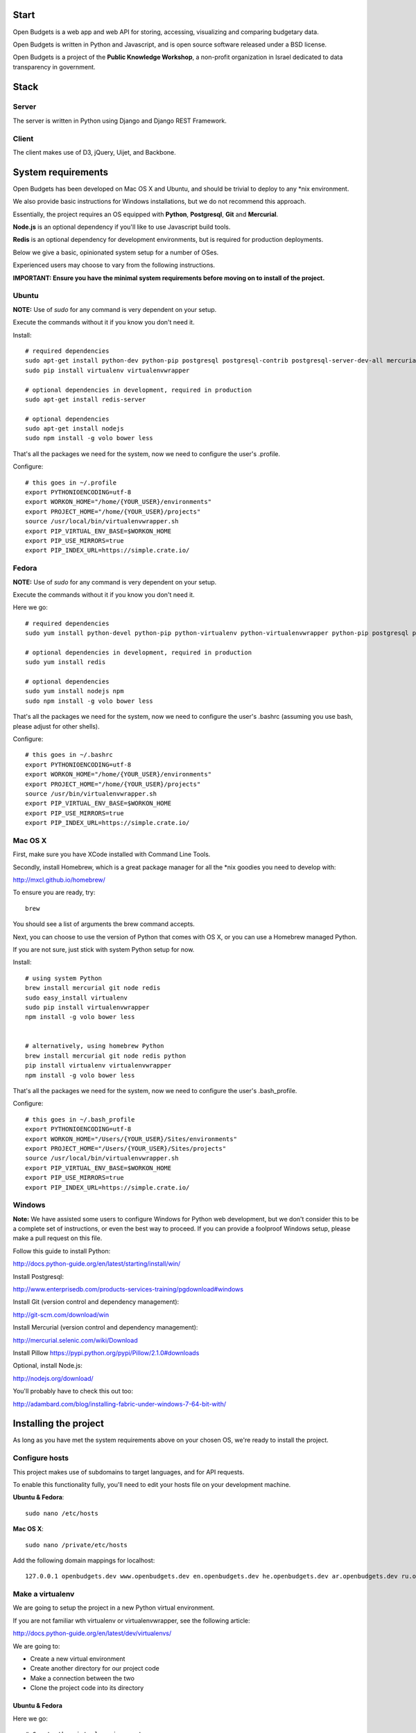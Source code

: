 Start
=====

.. image:: https://travis-ci.org/prjts/openbudgets.png
   :alt: Build Status
   :target: https://travis-ci.org/prjts/openbudgets


.. image:: https://coveralls.io/repos/prjts/openbudgets/badge.png?branch=develop
   :alt: Coverage Status
   :target: https://coveralls.io/r/prjts/openbudgets?branch=develop


Open Budgets is a web app and web API for storing, accessing, visualizing and comparing budgetary data.

Open Budgets is written in Python and Javascript, and is open source software released under a BSD license.

Open Budgets is a project of the **Public Knowledge Workshop**, a non-profit organization in Israel dedicated to data transparency in government.

Stack
=====

Server
------

The server is written in Python using Django and Django REST Framework.


Client
------

The client makes use of D3, jQuery, Uijet, and Backbone.


System requirements
===================

Open Budgets has been developed on Mac OS X and Ubuntu, and should be trivial to deploy to any *nix environment.

We also provide basic instructions for Windows installations, but we do not recommend this approach.

Essentially, the project requires an OS equipped with **Python**, **Postgresql**, **Git** and **Mercurial**.

**Node.js** is an optional dependency if you'll like to use Javascript build tools.

**Redis** is an optional dependency for development environments, but is required for production deployments.

Below we give a basic, opinionated system setup for a number of OSes.

Experienced users may choose to vary from the following instructions.

**IMPORTANT: Ensure you have the minimal system requirements before moving on to install of the project.**


Ubuntu
------

**NOTE:** Use of `sudo` for any command is very dependent on your setup.

Execute the commands without it if you know you don't need it.

Install::

    # required dependencies
    sudo apt-get install python-dev python-pip postgresql postgresql-contrib postgresql-server-dev-all mercurial git-core
    sudo pip install virtualenv virtualenvwrapper

    # optional dependencies in development, required in production
    sudo apt-get install redis-server

    # optional dependencies
    sudo apt-get install nodejs
    sudo npm install -g volo bower less


That's all the packages we need for the system, now we need to configure the user's .profile.

Configure::

    # this goes in ~/.profile
    export PYTHONIOENCODING=utf-8
    export WORKON_HOME="/home/{YOUR_USER}/environments"
    export PROJECT_HOME="/home/{YOUR_USER}/projects"
    source /usr/local/bin/virtualenvwrapper.sh
    export PIP_VIRTUAL_ENV_BASE=$WORKON_HOME
    export PIP_USE_MIRRORS=true
    export PIP_INDEX_URL=https://simple.crate.io/


Fedora
------

**NOTE:** Use of `sudo` for any command is very dependent on your setup.

Execute the commands without it if you know you don't need it.

Here we go::

    # required dependencies
    sudo yum install python-devel python-pip python-virtualenv python-virtualenvwrapper python-pip postgresql postgresql-contrib postgresql-server-dev-all git mercurial

    # optional dependencies in development, required in production
    sudo yum install redis

    # optional dependencies
    sudo yum install nodejs npm
    sudo npm install -g volo bower less


That's all the packages we need for the system, now we need to configure the user's .bashrc (assuming you use bash, please adjust for other shells).

Configure::

    # this goes in ~/.bashrc
    export PYTHONIOENCODING=utf-8
    export WORKON_HOME="/home/{YOUR_USER}/environments"
    export PROJECT_HOME="/home/{YOUR_USER}/projects"
    source /usr/bin/virtualenvwrapper.sh
    export PIP_VIRTUAL_ENV_BASE=$WORKON_HOME
    export PIP_USE_MIRRORS=true
    export PIP_INDEX_URL=https://simple.crate.io/


Mac OS X
--------

First, make sure you have XCode installed with Command Line Tools.

Secondly, install Homebrew, which is a great package manager for all the \*nix goodies you need to develop with:

http://mxcl.github.io/homebrew/

To ensure you are ready, try::

    brew

You should see a list of arguments the brew command accepts.

Next, you can choose to use the version of Python that comes with OS X, or you can use a Homebrew managed Python.

If you are not sure, just stick with system Python setup for now.

Install::

    # using system Python
    brew install mercurial git node redis
    sudo easy_install virtualenv
    sudo pip install virtualenvwrapper
    npm install -g volo bower less


    # alternatively, using homebrew Python
    brew install mercurial git node redis python
    pip install virtualenv virtualenvwrapper
    npm install -g volo bower less


That's all the packages we need for the system, now we need to configure the user's .bash_profile.

Configure::

    # this goes in ~/.bash_profile
    export PYTHONIOENCODING=utf-8
    export WORKON_HOME="/Users/{YOUR_USER}/Sites/environments"
    export PROJECT_HOME="/Users/{YOUR_USER}/Sites/projects"
    source /usr/local/bin/virtualenvwrapper.sh
    export PIP_VIRTUAL_ENV_BASE=$WORKON_HOME
    export PIP_USE_MIRRORS=true
    export PIP_INDEX_URL=https://simple.crate.io/


Windows
-------

**Note:** We have assisted some users to configure Windows for Python web development, but we don't consider this to be a complete set of instructions, or even the best way to proceed. If you can provide a foolproof Windows setup, please make a pull request on this file.

Follow this guide to install Python:

http://docs.python-guide.org/en/latest/starting/install/win/

Install Postgresql:

http://www.enterprisedb.com/products-services-training/pgdownload#windows

Install Git (version control and dependency management):

http://git-scm.com/download/win

Install Mercurial (version control and dependency management):

http://mercurial.selenic.com/wiki/Download

Install Pillow
https://pypi.python.org/pypi/Pillow/2.1.0#downloads

Optional, install Node.js:

http://nodejs.org/download/


You'll probably have to check this out too:

http://adambard.com/blog/installing-fabric-under-windows-7-64-bit-with/


Installing the project
======================

As long as you have met the system requirements above on your chosen OS, we're ready to install the project.


Configure hosts
---------------

This project makes use of subdomains to target languages, and for API requests.

To enable this functionality fully, you'll need to edit your hosts file on your development machine.

**Ubuntu & Fedora**::

    sudo nano /etc/hosts

**Mac OS X**::

    sudo nano /private/etc/hosts

Add the following domain mappings for localhost::

    127.0.0.1 openbudgets.dev www.openbudgets.dev en.openbudgets.dev he.openbudgets.dev ar.openbudgets.dev ru.openbudgets.dev

Make a virtualenv
-----------------

We are going to setup the project in a new Python virtual environment.

If you are not familiar wth virtualenv or virtualenvwrapper, see the following article:

http://docs.python-guide.org/en/latest/dev/virtualenvs/

We are going to:

* Create a new virtual environment
* Create another directory for our project code
* Make a connection between the two
* Clone the project code into its directory


Ubuntu & Fedora
~~~~~~~~~~~~~~~

Here we go::

    # Create the virtual environment
    mkvirtualenv {PROJECT_NAME}

    # Create a directory for our project code
    mkdir /home/{YOUR_USER}/projects/{PROJECT_NAME}

    # Link our project code directory to our virtual environment
    setvirtualenvproject /home/{YOUR_USER}/environments/{PROJECT_NAME} /home/{YOUR_USER}/projects/{PROJECT_NAME}

    # Move to the root of our project code directory
    cdproject

    # Clone the project
    # Important: Note the "." at the end of the git clone command.
    git clone https://github.com/hasadna/omuni-budget.git .



OS X
~~~~

Here we go::

    # Create the virtual environment
    mkvirtualenv {PROJECT_NAME}

    # Create a directory for our project code
    mkdir /Users/{YOUR_USER}/Sites/projects/{PROJECT_NAME}

    # Link our project code directory to our virtual environment
    setvirtualenvproject /Users/{YOUR_USER}/Sites/environments/{PROJECT_NAME} /Users/{YOUR_USER}/Sites/projects/{PROJECT_NAME}

    # Move to the root of our project code directory
    cdproject

    # Clone the project
    # Important: Note the "." at the end of the git clone command.
    git clone https://github.com/hasadna/openmuni-budgets.git .


Using virtualenvwrapper
-----------------------

virtualenvwrapper provides a nice, human-friendly API over virtualenv commands.

To activate an environment::

    workon {PROJECT_NAME}

To deactivate an environment::

    deactivate


virtualenvwrapper does a whole lot more. See here for the full rundown:

http://www.doughellmann.com/projects/virtualenvwrapper/


Project dependencies
--------------------

All the project dependencies are managed by pip. To get them, run the following command::

    # when setting up for the first time:
    pip install -U -r requirements/base.txt

    fab env.ensure

    # Or, if you are working with Redis, do the following
    fab env.ensure:extended=yes


We are now ready to work on code.

First, we'll do a sanity check to make sure we have everything we need. Run the following command::

    fab sanity

If you have an problems, the output of this command will tell you about them.

Now, let's bootstrap the environment. Run the following commands::

    # create a database user for the project
    fab db.createuser

    # build out the project
    fab bootstrap:initial=yes,environment=yes mock

An explanation of these commands, and others like it, can be found in the "Interacting with the project" section below.

For now, open the following URL in your browser and you should see the application::

    http://openbudgets.dev:8000/

See the **Project commands** section below to learn the basic administrative tasks, and bootstrap your environment.


Interacting with the project
----------------------------

We make use of Fabric, a great Python tool for writing and running administration tasks on the command line.

We have Fabric tasks for execution in development and in production.

Here, we will cover the important commands for developing Open Budgets.

**Note:** In many cases, our `fab` tasks simply wrap CLI commands for:

* `git`
* `python manage.py`
* `redis-server`
* `psql` and associated CLIs like `createdb` and `dropdb`.

You can always use the original CLIs.

We simply prefer the way that using `fab` standardizes the interface for the developer/user.


Commands
~~~~~~~~

bootstrap
+++++++++

Get familiar with the `fab bootstrap` command.

It makes working in your development environment much easier, and abstracts away a bunch of tasks related to rebuilding your database and building out initial data.


Run it::

    # default bootstrap
    fab bootstrap

    # new install with no database
    fab bootstrap:initial=yes

    # new install with no database, and install all requirements
    fab bootstrap:initial=yes,environment=yes

    # working install, using redis as cache locally
    fab bootstrap:environment=yes,cache=yes


migrate
+++++++

The `fab migrate` command wraps Django/South's syncdb/migrate, and loads the initial data for the project.

Run it::

    fab migrate


test
++++

The `fab test` command runs the project's test suite.

Run it::

    fab test


mock
++++

The `fab mock` command builds out a set of dummy data.

Run it::

    fab mock


data.* commands
+++++++++++++++

The set of `data.*` commands are for working with a data repository

**data.clone**

Get the repository from a webserver and install it locally

Run it::

    fab data.clone


**data.push**

Push changes in the local data repository back to the master

Run it::

    fab data.push


**data.pull**

Pull changes from a webserver to an existing data repository

Run it::

    fab data.pull

**data.load**

Load data from the repository into the Open Budgets database.

Run it::

    fab data.load

**data.dump**

Dump data from the database into a Postgresql dump file.

Run it::

    fab data.dump


db.* commands
+++++++++++++++

The set of `db.*` commands are for working with the database instance.

**db.create**

Create a new database for the project.

Run it::

    fab db.create


**db.drop**

Drop (delete) the database for the project

Run it::

    fab db.drop


**db.rebuild**

Drop the existing database and create a new one for the project.

Run it::

    fab db.rebuild

**db.createuser**

Create the default user for the Open Budgets database.

Run it::

    fab db.createuser


env.* commands
+++++++++++++++

The set of `env.*` commands are for working with the project environment.

**env.ensure**

Ensure that all project dependencies are installed and up-to-date.

Run it::

    fab env.ensure


Chaining commands
+++++++++++++++++

Commands can be chained. This is very useful! Some common chained commands we use::

    # bootstrap, test, and build out a mock database
    fab bootstrap test mock

    # bootstrap, test, and build out a real database
    fab bootstrap test data.load


More commands
+++++++++++++

There are many more commands we invoke via the `fab` CLI.

If you are developing Open Budgets, we urge you to get familiar will this toolset.

You are welcome to make pull requests for more useful fab commands.


Working with data
-----------------

The normal bootstrapping command (`fab bootstrap`) gives the bare minimum data that the project requires to work.

You can also populate the database with a set of mock data (`fab mock`) just to get a feel for the project.

But ultimately, you want to work with real data.

The Open Budgets project has a set of mechanisms for working with and importing real data.

It is important to become familiar with these features if you want to setup your own instance of Open Budgets.

By default, the process for working with data and getting it into the database is like this:

* Content editors prepare data according to our required data formats (See the "Specifications" section of the documentation)
* When the data is ready, it is exported to CSV files, and added to the data repository (See the "Specifications" section of the documentation)
* The data is programmatically loaded from the data repository into the database. Once an object is saved to the database, it writes back a unique identifier to the object in the data repository. This is a persistent ID for the life of the instance.

If you are working on an instance of Open Budgets that already has a populated data repository configured, simply run the following command to build out the database::

    fab data.pull data.load


**Note:** Loading data like this can take a very long time due to the types of checks that run to validate data before it is written to the database. Be *very* patient.

Alternatively, the maintainers of your instance may take data snapshots that are directly importable to Postgresql.

For Open Muni Budgets, the Open Budgets project for Israel Municipalities, we keep such files publicly accessible here:

https://drive.google.com/#folders/0B4JzAmQXH28mNXBxdjdzeEJXb2s

Download the latest file, place it in the project's 'tmp' directory with the name db_dump.sql, and run the following command (ensure your database is clean before this, by running `fab bootstrap`)::

    fab data.load:from_dump=yes

Similarly, if you want to create a dump file from your working database, run the following command::

    fab data.dump
